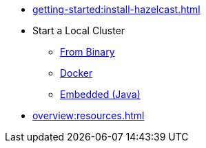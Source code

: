 * xref:getting-started:install-hazelcast.adoc[]
* Start a Local Cluster
** xref:getting-started:get-started-binary.adoc[From Binary]
** xref:getting-started:get-started-docker.adoc[Docker]
** xref:getting-started:get-started-java.adoc[Embedded (Java)]
* xref:overview:resources.adoc[]
